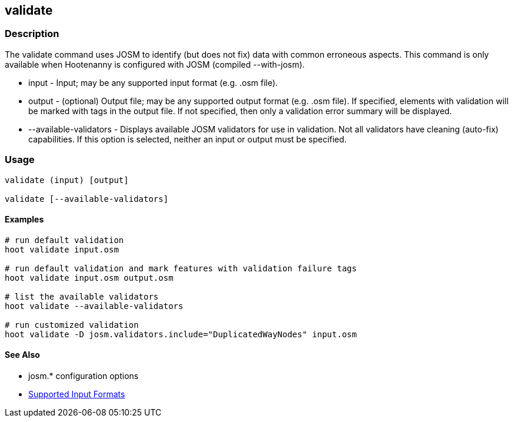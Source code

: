 [[validate]]
== validate

=== Description

The +validate+ command uses JOSM to identify (but does not fix) data with common erroneous aspects. This command is only available when
Hootenanny is configured with JOSM (compiled --with-josm).

* +input+                  - Input; may be any supported input format (e.g. .osm file).
* +output+                 - (optional) Output file; may be any supported output format (e.g. .osm file). If specified, elements with 
                             validation will be marked with tags in the output file. If not specified, then only a validation error summary 
                             will be displayed.
* +--available-validators+ - Displays available JOSM validators for use in validation. Not all validators have cleaning (auto-fix) capabilities. 
                             If this option is selected, neither an input or output must be specified.

=== Usage

--------------------------------------
validate (input) [output]

validate [--available-validators]
--------------------------------------

==== Examples

--------------------------------------
# run default validation
hoot validate input.osm

# run default validation and mark features with validation failure tags
hoot validate input.osm output.osm

# list the available validators
hoot validate --available-validators

# run customized validation
hoot validate -D josm.validators.include="DuplicatedWayNodes" input.osm
--------------------------------------

==== See Also

* josm.* configuration options
* https://github.com/ngageoint/hootenanny/blob/master/docs/user/SupportedDataFormats.asciidoc#applying-changes-1[Supported Input Formats]

